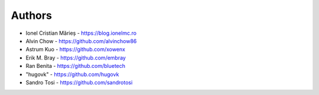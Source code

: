 
Authors
=======

* Ionel Cristian Mărieș - https://blog.ionelmc.ro
* Alvin Chow - https://github.com/alvinchow86
* Astrum Kuo - https://github.com/xowenx
* Erik M. Bray - https://github.com/embray
* Ran Benita - https://github.com/bluetech
* "hugovk" - https://github.com/hugovk
* Sandro Tosi - https://github.com/sandrotosi
